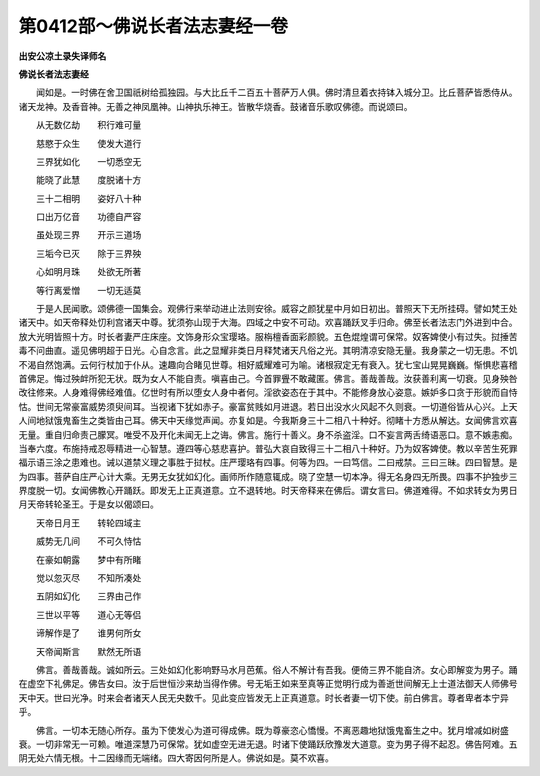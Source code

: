 第0412部～佛说长者法志妻经一卷
==================================

**出安公凉土录失译师名**

**佛说长者法志妻经**


　　闻如是。一时佛在舍卫国祇树给孤独园。与大比丘千二百五十菩萨万人俱。佛时清旦着衣持钵入城分卫。比丘菩萨皆悉侍从。诸天龙神。及香音神。无善之神凤凰神。山神执乐神王。皆散华烧香。鼓诸音乐歌叹佛德。而说颂曰。

　　从无数亿劫　　积行难可量

　　慈愍于众生　　使发大道行

　　三界犹如化　　一切悉空无

　　能晓了此慧　　度脱诸十方

　　三十二相明　　姿好八十种

　　口出万亿音　　功德自严容

　　虽处现三界　　开示三道场

　　三垢今已灭　　除于三界殃

　　心如明月珠　　处欲无所著

　　等行离爱憎　　一切无适莫

　　于是人民闻歌。颂佛德一国集会。观佛行来举动进止法则安徐。威容之颜犹星中月如日初出。普照天下无所挂碍。譬如梵王处诸天中。如天帝释处忉利宫诸天中尊。犹须弥山现于大海。四域之中安不可动。欢喜踊跃叉手归命。佛至长者法志门外进到中合。放大光明皆照十方。时长者妻严庄床座。文饰身形众宝璎珞。服栴檀香面彩颜貌。五色焜煌谓可保常。奴客婢使小有过失。挝捶苦毒不问曲直。遥见佛明超于日光。心自念言。此之显耀非类日月释梵诸天凡俗之光。其明清凉安隐无量。我身蒙之一切无患。不饥不渴自然饱满。云何行杖加于仆从。速趣向合睹见世尊。相好威耀难可为喻。诸根寂定无有衰入。犹七宝山晃晃巍巍。惭惧悲喜稽首佛足。悔过殃衅所犯无状。既为女人不能自责。嗔喜由己。今首罪舋不敢藏匿。佛言。善哉善哉。汝获善利离一切衰。见身殃咎改往修来。人身难得佛经难值。亿世时有所以堕女人身中者何。淫欲姿态在于其中。不能修身放心姿意。嫉妒多口贪于形貌而自恃怙。世间无常豪富威势须臾间耳。当视诸下犹如赤子。豪富贫贱如月进退。若日出没水火风起不久则衰。一切道俗皆从心兴。上天人间地狱饿鬼畜生之类皆由己耳。佛天中天缘觉声闻。亦复如是。今我斯身三十二相八十种好。彻睹十方悉从解达。女闻佛言欢喜无量。重自归命责己朦冥。唯受不及开化未闻无上之诲。佛言。施行十善义。身不杀盗淫。口不妄言两舌绮语恶口。意不嫉恚痴。当奉六度。布施持戒忍辱精进一心智慧。遵四等心慈悲喜护。普弘大哀自致得三十二相八十种好。乃为奴客婢使。教以辛苦生死罪福示语三涂之患难也。诫以道禁义理之事胜于挝杖。庄严璎珞有四事。何等为四。一曰笃信。二曰戒禁。三曰三昧。四曰智慧。是为四事。菩萨自庄严心计大乘。无男无女犹如幻化。画师所作随意辄成。晓了空慧一切本净。得无名身四无所畏。四事不护独步三界度脱一切。女闻佛教心开踊跃。即发无上正真道意。立不退转地。时天帝释来在佛后。谓女言曰。佛道难得。不如求转女为男日月天帝转轮圣王。于是女以偈颂曰。

　　天帝日月王　　转轮四域主

　　威势无几间　　不可久恃怙

　　在豪如朝露　　梦中有所睹

　　觉以忽灭尽　　不知所凑处

　　五阴如幻化　　三界由己作

　　三世以平等　　道心无等侣

　　谛解作是了　　谁男何所女

　　天帝闻斯言　　默然无所语

　　佛言。善哉善哉。诚如所云。三处如幻化影响野马水月芭蕉。俗人不解计有吾我。便倚三界不能自济。女心即解变为男子。踊在虚空下礼佛足。佛告女曰。汝于后世恒沙来劫当得作佛。号无垢王如来至真等正觉明行成为善逝世间解无上士道法御天人师佛号天中天。世曰光净。时来会者诸天人民无央数千。见此变应皆发无上正真道意。时长者妻一切下使。前白佛言。尊者卑者本宁异乎。

　　佛言。一切本无随心所存。虽为下使发心为道可得成佛。既为尊豪恣心憍慢。不离恶趣地狱饿鬼畜生之中。犹月增减如树盛衰。一切非常无一可赖。唯道深慧乃可保常。犹如虚空无进无退。时诸下使踊跃欣豫发大道意。变为男子得不起忍。佛告阿难。五阴无处六情无根。十二因缘而无端绪。四大寄因何所是人。佛说如是。莫不欢喜。
